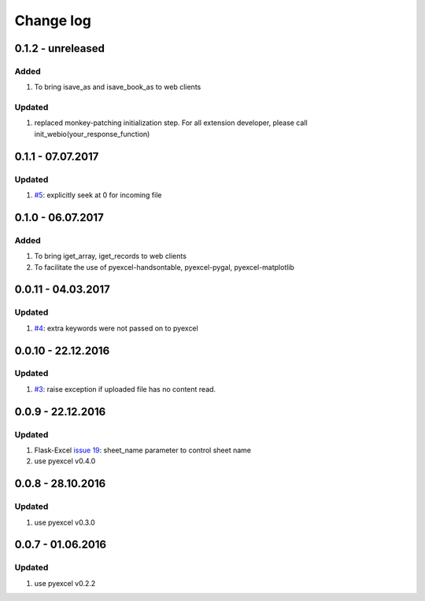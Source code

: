 Change log
================================================================================

0.1.2 - unreleased
--------------------------------------------------------------------------------

Added
++++++++++++++++++++++++++++++++++++++++++++++++++++++++++++++++++++++++++++++++

#. To bring isave_as and isave_book_as to web clients

Updated
++++++++++++++++++++++++++++++++++++++++++++++++++++++++++++++++++++++++++++++++

#. replaced monkey-patching initialization step. For all extension developer,
   please call init_webio(your_response_function)

0.1.1 - 07.07.2017
--------------------------------------------------------------------------------

Updated
++++++++++++++++++++++++++++++++++++++++++++++++++++++++++++++++++++++++++++++++

#. `#5 <https://github.com/pyexcel/pyexcel-webio/issues/5>`_: explicitly seek
   at 0 for incoming file


0.1.0 - 06.07.2017
--------------------------------------------------------------------------------

Added
++++++++++++++++++++++++++++++++++++++++++++++++++++++++++++++++++++++++++++++++

#. To bring iget_array, iget_records to web clients
#. To facilitate the use of pyexcel-handsontable, pyexcel-pygal,
   pyexcel-matplotlib

0.0.11 - 04.03.2017
--------------------------------------------------------------------------------

Updated
++++++++++++++++++++++++++++++++++++++++++++++++++++++++++++++++++++++++++++++++

#. `#4 <https://github.com/pyexcel/pyexcel-webio/issues/4>`_: extra keywords
   were not passed on to pyexcel

0.0.10 - 22.12.2016
--------------------------------------------------------------------------------

Updated
++++++++++++++++++++++++++++++++++++++++++++++++++++++++++++++++++++++++++++++++

#. `#3 <https://github.com/pyexcel/pyexcel-webio/issues/3>`_: raise exception
   if uploaded file has no content read.


0.0.9 - 22.12.2016
--------------------------------------------------------------------------------

Updated
++++++++++++++++++++++++++++++++++++++++++++++++++++++++++++++++++++++++++++++++

#. Flask-Excel `issue 19 <https://github.com/pyexcel/Flask-Excel/issues/19>`_:
   sheet_name parameter to control sheet name
#. use pyexcel v0.4.0

0.0.8 - 28.10.2016
--------------------------------------------------------------------------------

Updated
++++++++++++++++++++++++++++++++++++++++++++++++++++++++++++++++++++++++++++++++

#. use pyexcel v0.3.0

0.0.7 - 01.06.2016
--------------------------------------------------------------------------------

Updated
++++++++++++++++++++++++++++++++++++++++++++++++++++++++++++++++++++++++++++++++

#. use pyexcel v0.2.2
